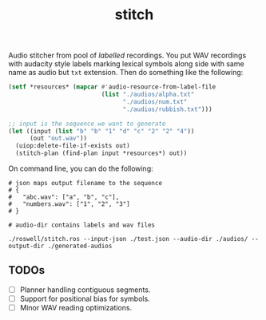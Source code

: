 #+TITLE: stitch

Audio stitcher from pool of /labelled/ recordings. You put WAV recordings with
audacity style labels marking lexical symbols along side with same name as audio
but =txt= extension. Then do something like the following:

#+begin_src lisp
(setf *resources* (mapcar #'audio-resource-from-label-file
                          (list "./audios/alpha.txt"
                                "./audios/num.txt"
                                "./audios/rubbish.txt")))

;; input is the sequence we want to generate
(let ((input (list "b" "b" "1" "d" "c" "2" "2" "4"))
      (out "out.wav"))
  (uiop:delete-file-if-exists out)
  (stitch-plan (find-plan input *resources*) out))
#+end_src

On command line, you can do the following:
#+begin_src shell
# json maps output filename to the sequence
# {
#   "abc.wav": ["a", "b", "c"],
#   "numbers.wav": ["1", "2", "3"]
# }

# audio-dir contains labels and wav files

./roswell/stitch.ros --input-json ./test.json --audio-dir ./audios/ --output-dir ./generated-audios
#+end_src

** TODOs
+ [ ] Planner handling contiguous segments.
+ [ ] Support for positional bias for symbols.
+ [ ] Minor WAV reading optimizations.
